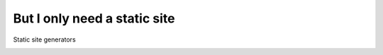 .. page:: titlePage

But I only need a static site
=============================

Static site generators

.. raw:: pdf

   TextAnnotation "My personal website falls into this category."
   TextAnnotation "Write HTML or markdown."
   TextAnnotation "Use a familiar templating engine like Twig or Laravel's Blade."

.. page:: imagePage

.. image:: images/sculpin-website.png
   :width: 23cm

.. page::

.. image:: images/jigsaw-website.png
   :width: 23cm
